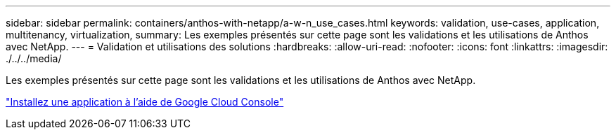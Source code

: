 ---
sidebar: sidebar 
permalink: containers/anthos-with-netapp/a-w-n_use_cases.html 
keywords: validation, use-cases, application, multitenancy, virtualization, 
summary: Les exemples présentés sur cette page sont les validations et les utilisations de Anthos avec NetApp. 
---
= Validation et utilisations des solutions
:hardbreaks:
:allow-uri-read: 
:nofooter: 
:icons: font
:linkattrs: 
:imagesdir: ./../../media/


[role="lead"]
Les exemples présentés sur cette page sont les validations et les utilisations de Anthos avec NetApp.

link:a-w-n_use_case_deploy_app_with_cloud_console.html["Installez une application à l'aide de Google Cloud Console"]

